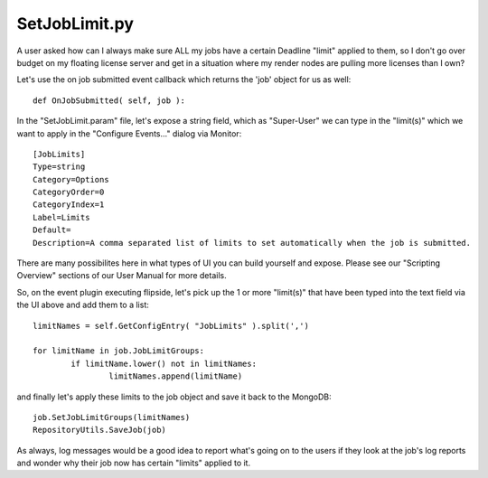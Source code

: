SetJobLimit.py
==================================

A user asked how can I always make sure ALL my jobs have a certain Deadline "limit" applied to them, so I don't go over budget on my floating license server and get in a situation where my render nodes are pulling more licenses than I own?

Let's use the on job submitted event callback which returns the 'job' object for us as well: ::

	def OnJobSubmitted( self, job ):

In the "SetJobLimit.param" file, let's expose a string field, which as "Super-User" we can type in the "limit(s)" which we want to apply in the "Configure Events..." dialog via Monitor: ::

	[JobLimits]
	Type=string
	Category=Options
	CategoryOrder=0
	CategoryIndex=1
	Label=Limits
	Default=
	Description=A comma separated list of limits to set automatically when the job is submitted.
    
There are many possibilites here in what types of UI you can build yourself and expose. Please see our "Scripting Overview" sections of our User Manual for more details.

So, on the event plugin executing flipside, let's pick up the 1 or more "limit(s)" that have been typed into the text field via the UI above and add them to a list: ::

	limitNames = self.GetConfigEntry( "JobLimits" ).split(',')

	for limitName in job.JobLimitGroups:
		if limitName.lower() not in limitNames:
			limitNames.append(limitName)

and finally let's apply these limits to the job object and save it back to the MongoDB: ::

	job.SetJobLimitGroups(limitNames)
	RepositoryUtils.SaveJob(job)

As always, log messages would be a good idea to report what's going on to the users if they look at the job's log reports and wonder why their job now has certain "limits" applied to it.

